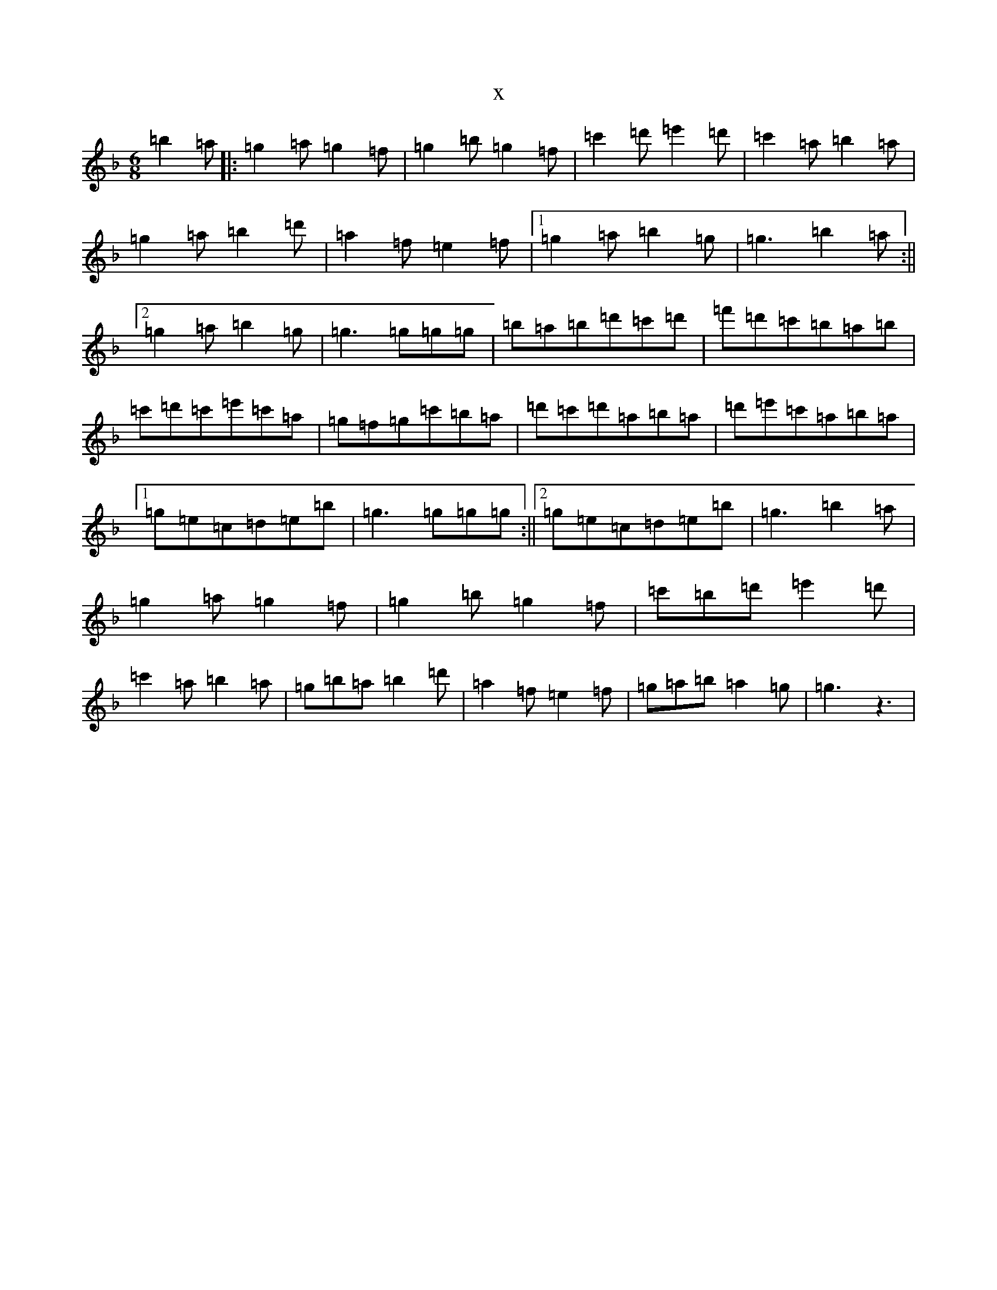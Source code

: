 X:18202
T:x
L:1/8
M:6/8
K: C Mixolydian
=b2=a|:=g2=a=g2=f|=g2=b=g2=f|=c'2=d'=e'2=d'|=c'2=a=b2=a|=g2=a=b2=d'|=a2=f=e2=f|1=g2=a=b2=g|=g3=b2=a:||2=g2=a=b2=g|=g3=g=g=g|=b=a=b=d'=c'=d'|=f'=d'=c'=b=a=b|=c'=d'=c'=e'=c'=a|=g=f=g=c'=b=a|=d'=c'=d'=a=b=a|=d'=e'=c'=a=b=a|1=g=e=c=d=e=b|=g3=g=g=g:||2=g=e=c=d=e=b|=g3=b2=a|=g2=a=g2=f|=g2=b=g2=f|=c'=b=d'=e'2=d'|=c'2=a=b2=a|=g=b=a=b2=d'|=a2=f=e2=f|=g=a=b=a2=g|=g3z3|
